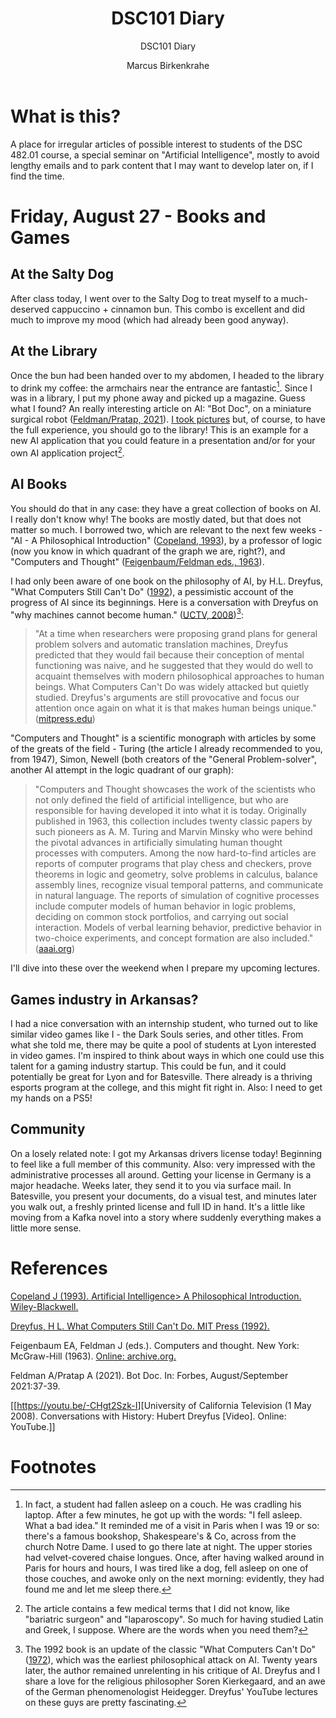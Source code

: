 #+TITLE:DSC101 Diary
#+AUTHOR: Marcus Birkenkrahe
#+SUBTITLE: DSC101 Diary
#+STARTUP: hideblocks
#+options: ^:nil toc:1
* What is this?

  A place for irregular articles of possible interest to students of
  the DSC 482.01 course, a special seminar on "Artificial
  Intelligence", mostly to avoid lengthy emails and to park content
  that I may want to develop later on, if I find the time.

* Friday, August 27 - Books and Games

** At the Salty Dog

   After class today, I went over to the Salty Dog to treat myself to a
   much-deserved cappuccino + cinnamon bun. This combo is excellent and
   did much to improve my mood (which had already been good anyway).

** At the Library

   Once the bun had been handed over to my abdomen, I headed to the
   library to drink my coffee: the armchairs near the entrance are
   fantastic[fn:1]. Since I was in a library, I put my phone away and
   picked up a magazine. Guess what I found? An really interesting
   article on AI: "Bot Doc", on a miniature surgical robot
   ([[feldman21][Feldman/Pratap, 2021]]). [[https://drive.google.com/drive/folders/1pi3qw5vlkWoChkLqOwOTXOewcGJ2hXrc?usp=sharing][I took pictures]] but, of course, to have the
   full experience, you should go to the library! This is an example
   for a new AI application that you could feature in a presentation
   and/or for your own AI application project[fn:3].

** AI Books

   You should do that in any case: they have a great collection of
   books on AI. I really don't know why! The books are mostly dated,
   but that does not matter so much. I borrowed two, which are
   relevant to the next few weeks - "AI - A Philosophical
   Introduction" ([[copeland1993][Copeland, 1993]]), by a professor of logic (now you
   know in which quadrant of the graph we are, right?), and "Computers
   and Thought" ([[feigenbaum63][Feigenbaum/Feldman eds., 1963]]).

   I had only been aware of one book on the philosophy of AI, by
   H.L. Dreyfus, "What Computers Still Can't Do" ([[dreyfus1992][1992]]), a pessimistic
   account of the progress of AI since its beginnings. Here is a
   conversation with Dreyfus on "why machines cannot become human."
   ([[dreyfus2008][UCTV, 2008]])[fn:2]:

   #+begin_quote
   "At a time when researchers were proposing grand plans for general
   problem solvers and automatic translation machines, Dreyfus predicted
   that they would fail because their conception of mental functioning
   was naive, and he suggested that they would do well to acquaint
   themselves with modern philosophical approaches to human beings. What
   Computers Can't Do was widely attacked but quietly studied. Dreyfus's
   arguments are still provocative and focus our attention once again on
   what it is that makes human beings unique." ([[https://mitpress.mit.edu/books/what-computers-still-cant-do][mitpress.edu]])
   #+end_quote

   "Computers and Thought" is a scientific monograph with articles by
   some of the greats of the field - Turing (the article I already
   recommended to you, from 1947), Simon, Newell (both creators of the
   "General Problem-solver", another AI attempt in the logic quadrant
   of our graph):

   #+begin_quote
   "Computers and Thought showcases the work of the scientists who not
   only defined the field of artificial intelligence, but who are
   responsible for having developed it into what it is
   today. Originally published in 1963, this collection includes
   twenty classic papers by such pioneers as A. M. Turing and Marvin
   Minsky who were behind the pivotal advances in artificially
   simulating human thought processes with computers. Among the now
   hard-to-find articles are reports of computer programs that play
   chess and checkers, prove theorems in logic and geometry, solve
   problems in calculus, balance assembly lines, recognize visual
   temporal patterns, and communicate in natural language. The reports
   of simulation of cognitive processes include computer models of
   human behavior in logic problems, deciding on common stock
   portfolios, and carrying out social interaction. Models of verbal
   learning behavior, predictive behavior in two-choice experiments,
   and concept formation are also included." ([[https://www.aaai.org/Press/Books/feigenbaum.php][aaai.org]])
   #+end_quote

   I'll dive into these over the weekend when I prepare my upcoming
   lectures.

** Games industry in Arkansas?

   I had a nice conversation with an internship student, who turned
   out to like similar video games like I - the Dark Souls series, and
   other titles. From what she told me, there may be quite a pool of
   students at Lyon interested in video games. I'm inspired to think
   about ways in which one could use this talent for a gaming industry
   startup. This could be fun, and it could potentially be great for
   Lyon and for Batesville. There already is a thriving esports
   program at the college, and this might fit right in. Also: I need
   to get my hands on a PS5!

** Community

   On a losely related note: I got my Arkansas drivers license today!
   Beginning to feel like a full member of this community. Also: very
   impressed with the administrative processes all around. Getting
   your license in Germany is a major headache. Weeks later, they send
   it to you via surface mail. In Batesville, you present your
   documents, do a visual test, and minutes later you walk out, a
   freshly printed license and full ID in hand. It's a little like
   moving from a Kafka novel into a story where suddenly everything
   makes a little more sense.

* References

  <<copeland1993>> [[https://www.wiley.com/en-us/Artificial+Intelligence%3A+A+Philosophical+Introduction-p-9780631183853][Copeland J (1993). Artificial Intelligence> A
  Philosophical Introduction. Wiley-Blackwell.]]

  <<dreyfus72>>

  <<dreyfus1992>> [[https://mitpress.mit.edu/books/what-computers-still-cant-do][Dreyfus, H L. What Computers Still Can't Do. MIT
  Press (1992).]]

  <<feigenbaum63>> Feigenbaum EA, Feldman J (eds.). Computers and
  thought. New York: McGraw-Hill (1963). [[https://archive.org/details/computersthought00feig][Online: archive.org.]]

  <<feldman21>> Feldman A/Pratap A (2021). Bot Doc. In: Forbes,
  August/September 2021:37-39.

  <<dreyfus2008>> [[https://youtu.be/-CHgt2Szk-I][University of California Television (1 May
  2008). Conversations with History: Hubert Dreyfus [Video]. Online:
  YouTube.]]


* Footnotes

[fn:3]The article contains a few medical terms that I did not know,
like "bariatric surgeon" and "laparoscopy". So much for having studied
Latin and Greek, I suppose. Where are the words when you need them?

[fn:2]The 1992 book is an update of the classic "What Computers Can't
Do" ([[dreyfus72][1972]]), which was the earliest philosophical attack on AI. Twenty years
later, the author remained unrelenting in his critique of AI. Dreyfus
and I share a love for the religious philosopher Soren Kierkegaard,
and an awe of the German phenomenologist Heidegger. Dreyfus' YouTube
lectures on these guys are pretty fascinating.

[fn:1]In fact, a student had fallen asleep on a couch. He was cradling
his laptop. After a few minutes, he got up with the words: "I fell
asleep. What a bad idea." It reminded me of a visit in Paris when I
was 19 or so: there's a famous bookshop, Shakespeare's & Co, across
from the church Notre Dame. I used to go there late at night. The
upper stories had velvet-covered chaise longues. Once, after having
walked around in Paris for hours and hours, I was tired like a dog,
fell asleep on one of those couches, and awoke only on the next
morning: evidently, they had found me and let me sleep there.
